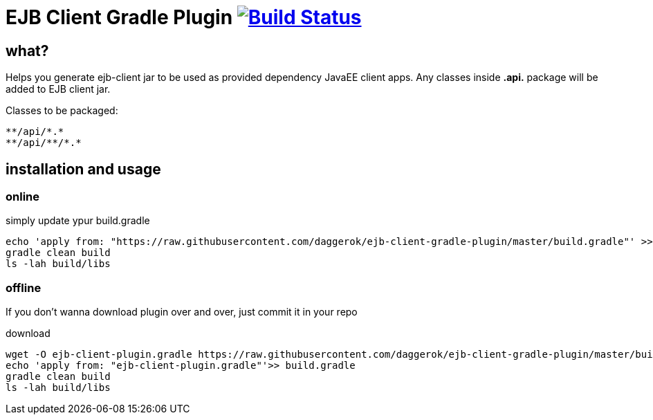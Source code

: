 = EJB Client Gradle Plugin image:https://travis-ci.org/daggerok/ejb-client-gradle-plugin.svg?branch=master["Build Status", link="https://travis-ci.org/daggerok/ejb-client-gradle-plugin"]

//tag::content[]

== what?

Helps you generate ejb-client jar to be used as provided dependency JavaEE client apps.
Any classes inside *.api.* package will be added to EJB client jar.

Classes to be packaged:

----
**/api/*.*
**/api/**/*.*
----

== installation and usage

=== online

.simply update ypur build.gradle
[source,gradle]
----
echo 'apply from: "https://raw.githubusercontent.com/daggerok/ejb-client-gradle-plugin/master/build.gradle"' >> build.gradle
gradle clean build
ls -lah build/libs
----

=== offline

If you don't wanna download plugin over and over, just commit it in your repo

.download
[source,bash]
----
wget -O ejb-client-plugin.gradle https://raw.githubusercontent.com/daggerok/ejb-client-gradle-plugin/master/build.gradle
echo 'apply from: "ejb-client-plugin.gradle"'>> build.gradle
gradle clean build
ls -lah build/libs
----

//end::content[]
